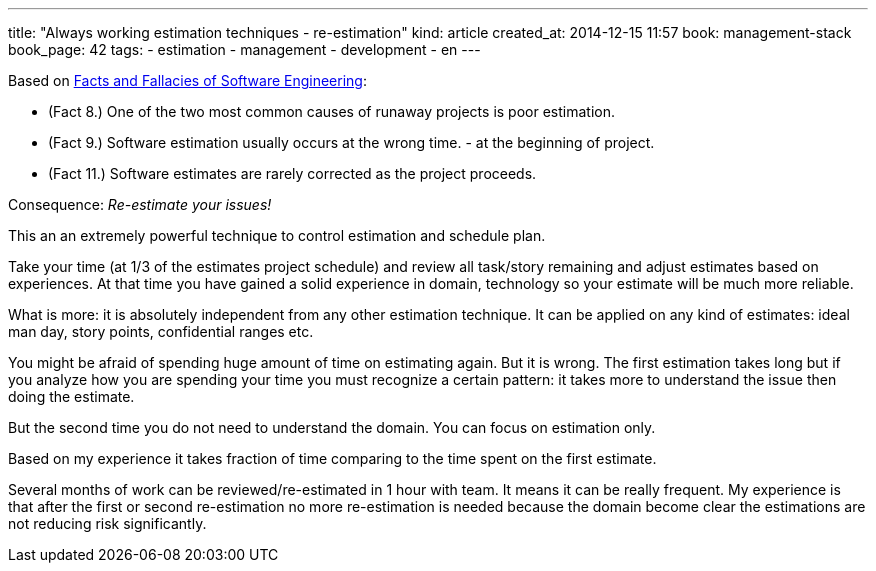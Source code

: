 ---
title: "Always working estimation techniques - re-estimation"
kind: article
created_at: 2014-12-15 11:57
book: management-stack
book_page: 42
tags:
  - estimation
  - management
  - development
  - en
---

Based on link:<%=item_by_id('/review/fact-fallacies-software-engineering/').path%>[Facts and Fallacies of Software Engineering]:

- (Fact 8.) One of the two most common causes of runaway projects is poor estimation.
- (Fact 9.) Software estimation usually occurs at the wrong time. - at the beginning of project.
- (Fact 11.) Software estimates are rarely corrected as the project proceeds.

Consequence: __Re-estimate your issues!__

This an an extremely powerful technique to control estimation and schedule plan.

Take your time (at 1/3 of the estimates project schedule) and review all task/story remaining and adjust estimates based on experiences. At that time you have gained a solid experience in domain, technology so your estimate will be much more reliable.

What is  more: it is absolutely independent from any other estimation technique. It can be applied on any kind of estimates: ideal man day, story points, confidential ranges etc.

You might be afraid of spending huge amount of time on estimating again. But it is wrong. The first estimation takes long but if you analyze how you are spending your time you must recognize a certain pattern: it takes more to understand the issue then doing the estimate.

But the second time you do not need to understand the domain. You can focus on estimation only. 

Based on my experience it takes fraction of time comparing to the time spent on the first estimate.

Several months of work can be reviewed/re-estimated in 1 hour with team. It means it can be really frequent. My experience is that after the first or second re-estimation no more re-estimation is needed because the domain become clear the estimations are not reducing risk significantly.